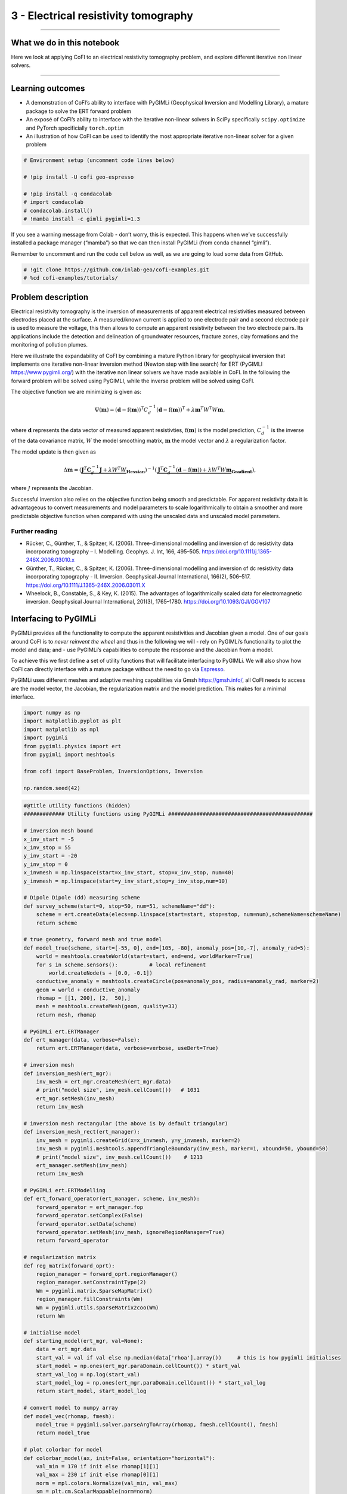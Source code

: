 
.. DO NOT EDIT.
.. THIS FILE WAS AUTOMATICALLY GENERATED BY SPHINX-GALLERY.
.. TO MAKE CHANGES, EDIT THE SOURCE PYTHON FILE:
.. "tutorials/generated/3_electrical_resistivity_tomography.py"
.. LINE NUMBERS ARE GIVEN BELOW.

.. only:: html

    .. note::
        :class: sphx-glr-download-link-note

        :ref:`Go to the end <sphx_glr_download_tutorials_generated_3_electrical_resistivity_tomography.py>`
        to download the full example code

.. rst-class:: sphx-glr-example-title

.. _sphx_glr_tutorials_generated_3_electrical_resistivity_tomography.py:


3 - Electrical resistivity tomography
=====================================

.. GENERATED FROM PYTHON SOURCE LINES 9-14

|Open In Colab|

.. |Open In Colab| image:: https://img.shields.io/badge/open%20in-Colab-b5e2fa?logo=googlecolab&style=flat-square&color=ffd670
   :target: https://colab.research.google.com/github/inlab-geo/cofi-examples/blob/main/tutorials/3_electrical_resistivity_tomography.ipynb


.. GENERATED FROM PYTHON SOURCE LINES 17-39

--------------

What we do in this notebook
---------------------------

Here we look at applying CoFI to an electrical resistivity tomography
problem, and explore different iterative non linear solvers.

--------------

Learning outcomes
-----------------

-  A demonstration of CoFI’s ability to interface with PyGIMLi
   (Geophysical Inversion and Modelling Library), a mature package to
   solve the ERT forward problem
-  An exposé of CoFI’s ability to interface with the iterative
   non-linear solvers in SciPy specifically ``scipy.optimize`` and
   PyTorch specificially ``torch.optim``
-  An illustration of how CoFI can be used to identify the most
   appropriate iterative non-linear solver for a given problem


.. GENERATED FROM PYTHON SOURCE LINES 39-49

.. code-block:: default


    # Environment setup (uncomment code lines below)

    # !pip install -U cofi geo-espresso

    # !pip install -q condacolab
    # import condacolab
    # condacolab.install()
    # !mamba install -c gimli pygimli=1.3








.. GENERATED FROM PYTHON SOURCE LINES 54-64

If you see a warning message from Colab - don’t worry, this is expected.
This happens when we’ve successfully installed a package manager
(“mamba”) so that we can then install PyGIMLi (from conda channel
“gimli”).

.. image:: https://i.imgur.com/TKAXUoA.png

Remember to uncomment and run the code cell below as well, as we are
going to load some data from GitHub.


.. GENERATED FROM PYTHON SOURCE LINES 64-68

.. code-block:: default


    # !git clone https://github.com/inlab-geo/cofi-examples.git
    # %cd cofi-examples/tutorials/








.. GENERATED FROM PYTHON SOURCE LINES 73-140

Problem description
-------------------

Electrical resistivity tomography is the inversion of measurements of
apparent electrical resistivities measured between electrodes placed at
the surface. A measured/known current is applied to one electrode pair
and a second electrode pair is used to measure the voltage, this then
allows to compute an apparent resistivity between the two electrode
pairs. Its applications include the detection and delineation of
groundwater resources, fracture zones, clay formations and the
monitoring of pollution plumes.

Here we illustrate the expandability of CoFI by combining a mature
Python library for geophysical inversion that implements one iterative
non-linear inversion method (Newton step with line search) for ERT
(PyGIMLI https://www.pygimli.org/) with the iterative non linear solvers
we have made available in CoFI. In the following the forward problem
will be solved using PyGIMLI, while the inverse problem will be solved
using CoFI.

The objective function we are minimizing is given as:

.. math::


   \Psi(\mathbf{m}) = (\mathbf{d} -\mathrm{f}(\mathbf{m}))^{\mathrm{T}} C_{d}^{-1}(\mathbf{d} -\mathrm{f}(\mathbf{m}))^{\mathrm{T}} + \lambda \mathbf{m}^{T} W^{\mathrm{T}} W \mathbf{{m}},

where :math:`\mathbf{d}` represents the data vector of measured apparent
resistivties, :math:`\mathrm{f}(\mathbf{m})` is the model prediction,
:math:`C_d^{-1}` is the inverse of the data covariance matrix, :math:`W`
the model smoothing matrix, :math:`\mathbf{m}` the model vector and
:math:`\lambda` a regularization factor.

The model update is then given as

.. math::


   \begin{equation} \Delta \mathbf{m}= (\underbrace{\mathbf{J}^T \mathbf{C}_d^{-1} \mathbf{J}+\lambda W^{T} W}_{\mathbf{Hessian}})^{-1}
   (\underbrace{ \mathbf{J}^T\mathbf{C}_d^{-1} 
   (\mathbf{d}-\mathrm{f}(\mathbf{m}))+\lambda W^{T} W \mathbf{m}}_{\mathbf{Gradient}}),
   \end{equation} 

where :math:`J` represents the Jacobian.

Successful inversion also relies on the objective function being smooth
and predictable. For apparent resistivity data it is advantageous to
convert measurements and model parameters to scale logarithmically to
obtain a smoother and more predictable objective function when compared
with using the unscaled data and unscaled model parameters.

Further reading
~~~~~~~~~~~~~~~

-  Rücker, C., Günther, T., & Spitzer, K. (2006). Three-dimensional
   modelling and inversion of dc resistivity data incorporating
   topography – I. Modelling. Geophys. J. Int, 166, 495–505.
   https://doi.org/10.1111/j.1365-246X.2006.03010.x
-  Günther, T., Rücker, C., & Spitzer, K. (2006). Three-dimensional
   modelling and inversion of dc resistivity data incorporating
   topography - II. Inversion. Geophysical Journal International,
   166(2), 506–517. https://doi.org/10.1111/J.1365-246X.2006.03011.X
-  Wheelock, B., Constable, S., & Key, K. (2015). The advantages of
   logarithmically scaled data for electromagnetic inversion.
   Geophysical Journal International, 201(3), 1765–1780.
   https://doi.org/10.1093/GJI/GGV107


.. GENERATED FROM PYTHON SOURCE LINES 143-163

Interfacing to PyGIMLi
----------------------

PyGIMLi provides all the functionality to compute the apparent
resistivities and Jacobian given a model. One of our goals around CoFI
is to *never reinvent the wheel* and thus in the following we will -
rely on PyGIMLi’s functionality to plot the model and data; and - use
PyGIMLi’s capabilities to compute the response and the Jacobian from a
model.

To achieve this we first define a set of utility functions that will
facilitate interfacing to PyGIMLi. We will also show how CoFI can
directly interface with a mature package without the need to go via
`Espresso <https://geo-espresso.readthedocs.io/en/latest/>`__.

PyGIMLi uses different meshes and adaptive meshing capabilities via Gmsh
https://gmsh.info/, all CoFI needs to access are the model vector, the
Jacobian, the regularization matrix and the model prediction. This makes
for a minimal interface.


.. GENERATED FROM PYTHON SOURCE LINES 163-175

.. code-block:: default


    import numpy as np
    import matplotlib.pyplot as plt
    import matplotlib as mpl
    import pygimli
    from pygimli.physics import ert
    from pygimli import meshtools

    from cofi import BaseProblem, InversionOptions, Inversion

    np.random.seed(42)








.. GENERATED FROM PYTHON SOURCE LINES 177-313

.. code-block:: default


    #@title utility functions (hidden)
    ############# Utility functions using PyGIMLi ##############################################

    # inversion mesh bound
    x_inv_start = -5
    x_inv_stop = 55
    y_inv_start = -20
    y_inv_stop = 0
    x_invmesh = np.linspace(start=x_inv_start, stop=x_inv_stop, num=40)
    y_invmesh = np.linspace(start=y_inv_start,stop=y_inv_stop,num=10)

    # Dipole Dipole (dd) measuring scheme
    def survey_scheme(start=0, stop=50, num=51, schemeName="dd"):
        scheme = ert.createData(elecs=np.linspace(start=start, stop=stop, num=num),schemeName=schemeName)
        return scheme

    # true geometry, forward mesh and true model
    def model_true(scheme, start=[-55, 0], end=[105, -80], anomaly_pos=[10,-7], anomaly_rad=5):
        world = meshtools.createWorld(start=start, end=end, worldMarker=True)
        for s in scheme.sensors():          # local refinement 
            world.createNode(s + [0.0, -0.1])
        conductive_anomaly = meshtools.createCircle(pos=anomaly_pos, radius=anomaly_rad, marker=2)
        geom = world + conductive_anomaly
        rhomap = [[1, 200], [2,  50],]
        mesh = meshtools.createMesh(geom, quality=33)
        return mesh, rhomap

    # PyGIMLi ert.ERTManager
    def ert_manager(data, verbose=False):
        return ert.ERTManager(data, verbose=verbose, useBert=True)

    # inversion mesh
    def inversion_mesh(ert_mgr):
        inv_mesh = ert_mgr.createMesh(ert_mgr.data)
        # print("model size", inv_mesh.cellCount())   # 1031
        ert_mgr.setMesh(inv_mesh)
        return inv_mesh

    # inversion mesh rectangular (the above is by default triangular)
    def inversion_mesh_rect(ert_manager):
        inv_mesh = pygimli.createGrid(x=x_invmesh, y=y_invmesh, marker=2)
        inv_mesh = pygimli.meshtools.appendTriangleBoundary(inv_mesh, marker=1, xbound=50, ybound=50)
        # print("model size", inv_mesh.cellCount())    # 1213
        ert_manager.setMesh(inv_mesh)
        return inv_mesh

    # PyGIMLi ert.ERTModelling
    def ert_forward_operator(ert_manager, scheme, inv_mesh):
        forward_operator = ert_manager.fop
        forward_operator.setComplex(False)
        forward_operator.setData(scheme)
        forward_operator.setMesh(inv_mesh, ignoreRegionManager=True)
        return forward_operator

    # regularization matrix
    def reg_matrix(forward_oprt):
        region_manager = forward_oprt.regionManager()
        region_manager.setConstraintType(2)
        Wm = pygimli.matrix.SparseMapMatrix()
        region_manager.fillConstraints(Wm)
        Wm = pygimli.utils.sparseMatrix2coo(Wm)
        return Wm

    # initialise model
    def starting_model(ert_mgr, val=None):
        data = ert_mgr.data
        start_val = val if val else np.median(data['rhoa'].array())     # this is how pygimli initialises
        start_model = np.ones(ert_mgr.paraDomain.cellCount()) * start_val
        start_val_log = np.log(start_val)
        start_model_log = np.ones(ert_mgr.paraDomain.cellCount()) * start_val_log
        return start_model, start_model_log

    # convert model to numpy array
    def model_vec(rhomap, fmesh):
        model_true = pygimli.solver.parseArgToArray(rhomap, fmesh.cellCount(), fmesh)
        return model_true

    # plot colorbar for model
    def colorbar_model(ax, init=False, orientation="horizontal"):
        val_min = 170 if init else rhomap[1][1]
        val_max = 230 if init else rhomap[0][1]
        norm = mpl.colors.Normalize(val_min, val_max)
        sm = plt.cm.ScalarMappable(norm=norm)
        cb = plt.colorbar(sm, orientation=orientation, ax=ax)
        cb.set_label(r'$\Omega \mathrm{m}$')
        cb.set_ticks(np.arange(val_min, val_max+1, 30))

    # plot colorbar for data
    def colorbar_data(ax, orientation="horizontal"):
        norm = mpl.colors.Normalize(min(data["rhoa"]), max(data["rhoa"]))
        sm = plt.cm.ScalarMappable(norm=norm)
        cb = plt.colorbar(sm, orientation=orientation, ax=ax)
        cb.set_label(r'$\Omega \mathrm{m}$')
        cb.set_ticks(np.arange(min(data["rhoa"]), max(data["rhoa"]), 30))
    
    # plot true model, inferred model, provided data and synthetic data from inv_result
    def plot_result(inv_result, title=None):
        # convert back to normal space from log space
        model = np.exp(inv_result.model)

        fig, axes = plt.subplots(1, 2, figsize=(12,4))
        if title is not None:
            fig.suptitle(title, fontsize=16)

        # plot inferred model
        # inv_result.summary()
        pygimli.show(ert_mgr.paraDomain, data=model, label=r"$\Omega m$", ax=axes[0], cMax=rhomap[0][1], cMin=rhomap[1][1], colorBar=False)
        axes[0].set_title("Inferred model")
        axes[0].set_xlabel("Horizontal Distance (m)")
        axes[0].set_ylabel("Elevation (m)")

        # plot the true model
        pygimli.show(mesh, data=rhomap, label="$\Omega m$", showMesh=True, ax=axes[1], colorBar=False)
        axes[1].set_xlim(x_inv_start, x_inv_stop)
        axes[1].set_ylim(y_inv_start, y_inv_stop)
        axes[1].set_title("True model")
        axes[1].set_xlabel("Horizontal Distance (m)")
        colorbar_model(axes, orientation="vertical")

        # plot the data
        _, axes = plt.subplots(1, 2, figsize=(12,4))

        # plot synthetic data
        d = forward_oprt.response(model)
        ert.show(scheme, vals=d, cMin=np.min(data["rhoa"]), cMax=np.max(data["rhoa"]), ax=axes[0], colorBar=False)
        axes[0].set_title("Synthetic data from inferred model")
        axes[0].set_xlabel("Horizontal Distance (m)")
        axes[0].set_ylabel("Dipole Dipole Separation (m)")
        # plot given data
        ert.show(data, ax=axes[1], colorBar=False)
        axes[1].set_title("Provided data")
        axes[1].set_xlabel("Horizontal Distance (m)")
        colorbar_data(axes, orientation="vertical")
    








.. GENERATED FROM PYTHON SOURCE LINES 318-330

True model
~~~~~~~~~~

Our example is centred around inverting dipole dipole measurements of
apparent resistivities in 2D with a circular shaped low resistivity
anomaly.

Further reading
^^^^^^^^^^^^^^^

https://www.agiusa.com/dipole-dipole%E2%80%8B-%E2%80%8Barray%E2%80%8B


.. GENERATED FROM PYTHON SOURCE LINES 330-345

.. code-block:: default


    # PyGIMLi - define measuring scheme, geometry, forward mesh and true model
    scheme = survey_scheme()
    mesh, rhomap = model_true(scheme)

    # plot the true model
    _, ax = plt.subplots(figsize=(10,8))
    pygimli.show(mesh, data=rhomap, label="$\Omega \mathrm{m}$", showMesh=True, ax=ax, colorBar=False)
    ax.set_xlim(x_inv_start, x_inv_stop)
    ax.set_ylim(y_inv_start, y_inv_stop)
    ax.set_title("True model")
    ax.set_xlabel("Horizontal Distance (m)")
    ax.set_ylabel("Elevation (m)")
    colorbar_model(ax)




.. image-sg:: /tutorials/generated/images/sphx_glr_3_electrical_resistivity_tomography_001.png
   :alt: True model
   :srcset: /tutorials/generated/images/sphx_glr_3_electrical_resistivity_tomography_001.png
   :class: sphx-glr-single-img





.. GENERATED FROM PYTHON SOURCE LINES 350-356

ERT measurements consist of the apparent resistivity measured between
multiple electrode pairs and they are commonly plotted as
pseudosections. The model response for the true model has been
previously computed with PyGIMLi and noise has been added with the
magnitude of the noise depending on the dipole dipole separation.


.. GENERATED FROM PYTHON SOURCE LINES 356-364

.. code-block:: default


    # load data and covariance matrix
    log_data = np.loadtxt("3_ert_data_log.txt")
    data_cov_inv = np.loadtxt("3_ert_data_cov_inv.txt")

    # create PyGIMLi's ERT manager
    ert_mgr = ert_manager("3_ert_data.dat")








.. GENERATED FROM PYTHON SOURCE LINES 366-376

.. code-block:: default


    # plot data
    data = ert_mgr.data
    _, ax = plt.subplots(figsize=(10,8))
    ert.show(data, ax=ax, colorBar=False)
    ax.set_title("Provided data")
    ax.set_xlabel("Horizontal Distance (m)")
    ax.set_ylabel("Dipole Dipole Separation (m)")
    colorbar_data(ax)




.. image-sg:: /tutorials/generated/images/sphx_glr_3_electrical_resistivity_tomography_002.png
   :alt: Provided data
   :srcset: /tutorials/generated/images/sphx_glr_3_electrical_resistivity_tomography_002.png
   :class: sphx-glr-single-img





.. GENERATED FROM PYTHON SOURCE LINES 381-390

Forward operator
~~~~~~~~~~~~~~~~

PyGIMLi solves the ERT forward problem accurately and efficiently by
defining boundary cells or ghost cells around the region of interest and
creating an optimal triangular mesh. This is all handled by PyGIMLi and
Gmsh and the model vector for the purpose of the inversion are the cells
plotted in yellow.


.. GENERATED FROM PYTHON SOURCE LINES 390-398

.. code-block:: default


    inv_mesh = inversion_mesh(ert_mgr)
    _, ax = plt.subplots(figsize=(10,8))
    pygimli.show(inv_mesh, showMesh=True, markers=False, colorBar=False, ax=ax)
    ax.set_title("Mesh used for inversion");
    ax.set_xlabel("Horizontal Distance (m)");
    ax.set_ylabel("Elevation (m)");




.. image-sg:: /tutorials/generated/images/sphx_glr_3_electrical_resistivity_tomography_003.png
   :alt: Mesh used for inversion
   :srcset: /tutorials/generated/images/sphx_glr_3_electrical_resistivity_tomography_003.png
   :class: sphx-glr-single-img


.. rst-class:: sphx-glr-script-out

 .. code-block:: none


    Text(71.47222222222221, 0.5, 'Elevation (m)')



.. GENERATED FROM PYTHON SOURCE LINES 400-416

.. code-block:: default


    # PyGIMLi's forward operator (ERTModelling)
    forward_oprt = ert_forward_operator(ert_mgr, scheme, inv_mesh)

    # extract regularisation matrix
    Wm = reg_matrix(forward_oprt)

    # initialise a starting model for inversion
    start_model, start_model_log = starting_model(ert_mgr)
    _, ax = plt.subplots(figsize=(10,8))
    pygimli.show(ert_mgr.paraDomain, data=start_model, label="$\Omega m$", showMesh=True, colorBar=False, cMin=170, cMax=230, ax=ax)
    ax.set_title("Starting model")
    ax.set_xlabel("Horizontal Distance (m)");
    ax.set_ylabel("Elevation (m)");
    colorbar_model(ax, init=True)




.. image-sg:: /tutorials/generated/images/sphx_glr_3_electrical_resistivity_tomography_004.png
   :alt: Starting model
   :srcset: /tutorials/generated/images/sphx_glr_3_electrical_resistivity_tomography_004.png
   :class: sphx-glr-single-img





.. GENERATED FROM PYTHON SOURCE LINES 421-426

The next step is to define the functions for CoFI. Typically, a given
inversion solver will only require a subset of the functions we define
in the following but in this example we would like to explore a wide
range of solvers.


.. GENERATED FROM PYTHON SOURCE LINES 426-492

.. code-block:: default


    #@title additional utility functions (hidden)
    ############# Functions provided to CoFI ##############################################

    ## Note: all functions below assume the model in log space!

    def _ensure_numpy(model):
        if "torch.Tensor" in str(type(model)):
            model = model.cpu().detach().numpy()
        return model

    def get_response(model, forward_operator):
        model = _ensure_numpy(model)
        return np.log(np.array(forward_operator.response(np.exp(model))))

    def get_residual(model, log_data, forward_operator):
        response = get_response(model, forward_operator)
        residual = log_data - response
        return residual

    def get_jacobian(model, forward_operator):
        response = get_response(model, forward_operator)
        model = _ensure_numpy(model)
        forward_operator.createJacobian(np.exp(model))
        J = np.array(forward_operator.jacobian())
        jac = J / np.exp(response[:, np.newaxis]) * np.exp(model)[np.newaxis, :]
        return jac

    def get_jac_residual(model, log_data, forward_operator):
        response = get_response(model, forward_operator)
        residual = log_data - response
        model = _ensure_numpy(model)
        forward_operator.createJacobian(np.exp(model))
        J = np.array(forward_operator.jacobian())
        jac = J / np.exp(response[:, np.newaxis]) * np.exp(model)[np.newaxis, :]
        return jac, residual

    def get_data_misfit(model, log_data, forward_operator, data_cov_inv=None):
        residual = get_residual(model, log_data, forward_operator)
        data_cov_inv = np.eye(log_data.shape[0]) if data_cov_inv is None else data_cov_inv
        return np.abs(residual.T @ data_cov_inv @ residual)

    def get_regularization(model, Wm, lamda):
        model = _ensure_numpy(model)
        model = np.exp(model)
        return lamda * (Wm @ model).T @ (Wm @ model)

    def get_objective(model, log_data, forward_operator, Wm, lamda, data_cov_inv=None):
        data_misfit = get_data_misfit(model, log_data, forward_operator, data_cov_inv)
        regularization = get_regularization(model, Wm, lamda)
        obj = data_misfit + regularization
        return obj

    def get_gradient(model, log_data, forward_operator, Wm, lamda, data_cov_inv=None):
        jac, residual = get_jac_residual(model, log_data, forward_operator)
        data_cov_inv = np.eye(log_data.shape[0]) if data_cov_inv is None else data_cov_inv
        data_misfit_grad =  - residual.T @ data_cov_inv @ jac
        regularization_grad = lamda * Wm.T @ Wm @ np.exp(model)
        return data_misfit_grad + regularization_grad

    def get_hessian(model, log_data, forward_operator, Wm, lamda, data_cov_inv=None):
        jac = get_jacobian(model, forward_operator)
        data_cov_inv = np.eye(log_data.shape[0]) if data_cov_inv is None else data_cov_inv
        hess = jac.T @ data_cov_inv @ jac + lamda * Wm.T @ Wm
        return hess








.. GENERATED FROM PYTHON SOURCE LINES 497-503

CoFI BaseProblem
----------------

As in the traveltime tomography example, we now use these functions to
define our ``BaseProblem``.


.. GENERATED FROM PYTHON SOURCE LINES 503-519

.. code-block:: default


    # hyperparameters
    lamda = 0.0001

    # CoFI - define BaseProblem
    ert_problem = BaseProblem()
    ert_problem.name = "Electrical Resistivity Tomography defined through PyGIMLi"
    ert_problem.set_forward(get_response, args=[forward_oprt])
    ert_problem.set_jacobian(get_jacobian, args=[forward_oprt])
    ert_problem.set_residual(get_residual, args=[log_data, forward_oprt])
    ert_problem.set_data_misfit(get_data_misfit, args=[log_data, forward_oprt, data_cov_inv])
    ert_problem.set_regularization(get_regularization, args=[Wm, lamda])
    ert_problem.set_gradient(get_gradient, args=[log_data, forward_oprt, Wm, lamda, data_cov_inv])
    ert_problem.set_hessian(get_hessian, args=[log_data, forward_oprt, Wm, lamda, data_cov_inv])
    ert_problem.set_initial_model(start_model_log)








.. GENERATED FROM PYTHON SOURCE LINES 524-527

With the ``BaseProblem`` defined, we can ask CoFI to list the solver
libraries we can use for our problem.


.. GENERATED FROM PYTHON SOURCE LINES 527-530

.. code-block:: default


    ert_problem.suggest_tools();





.. rst-class:: sphx-glr-script-out

 .. code-block:: none

    Based on what you've provided so far, here are possible tools:
    {
        "optimization": [
            "scipy.optimize.minimize",
            "scipy.optimize.least_squares",
            "torch.optim"
        ],
        "matrix solvers": [
            "cofi.simple_newton"
        ],
        "sampling": []
    }

    {'optimization': ['scipy.optimize.minimize', 'scipy.optimize.least_squares', 'torch.optim'], 'matrix solvers': ['cofi.simple_newton'], 'sampling': []}



.. GENERATED FROM PYTHON SOURCE LINES 535-538

From the traveltime tomography example we know that the
``cofi.simple_newton`` solver worked well so we will try it.


.. GENERATED FROM PYTHON SOURCE LINES 541-555

Newton step
-----------

The Jacobian and Hessian are only local measures of the first and second
derivatives of the objective function and given the ERT inverse problem
is non-linear, we can no longer take the full Newton step to compute a
model update. In practice:

-  If the step length is chosen too large we may end up with a model
   that is non-physical and the forward solver will crash and/or we will
   overshoot.
-  If the step size is chosen too small too many iterations might be
   needed to reach convergence


.. GENERATED FROM PYTHON SOURCE LINES 555-569

.. code-block:: default


    inv_options_newton = InversionOptions()
    inv_options_newton.set_tool("cofi.simple_newton")
    inv_options_newton.set_params(num_iterations=5, step_length=0.01)

    inv = Inversion(ert_problem, inv_options_newton)
    inv_result = inv.run()
    # inv_result.summary()
    print(f"\nNumber of objective function evaluations: {inv_result.n_obj_evaluations}")
    print(f"Number of gradient function evaluations: {inv_result.n_grad_evaluations}")
    print(f"Number of hessian function evaluations: {inv_result.n_hess_evaluations}")

    plot_result(inv_result, "Newton Step")




.. rst-class:: sphx-glr-horizontal


    *

      .. image-sg:: /tutorials/generated/images/sphx_glr_3_electrical_resistivity_tomography_005.png
         :alt: Newton Step, Inferred model, True model
         :srcset: /tutorials/generated/images/sphx_glr_3_electrical_resistivity_tomography_005.png
         :class: sphx-glr-multi-img

    *

      .. image-sg:: /tutorials/generated/images/sphx_glr_3_electrical_resistivity_tomography_006.png
         :alt: Synthetic data from inferred model, Provided data
         :srcset: /tutorials/generated/images/sphx_glr_3_electrical_resistivity_tomography_006.png
         :class: sphx-glr-multi-img


.. rst-class:: sphx-glr-script-out

 .. code-block:: none

    Iteration #0, objective function value: 229.71418345445022
    Iteration #1, objective function value: 224.7987515141377
    Iteration #2, objective function value: 220.36237268797268
    Iteration #3, objective function value: 215.90570020911395
    Iteration #4, objective function value: 211.61775613255435

    Number of objective function evaluations: 5
    Number of gradient function evaluations: 5
    Number of hessian function evaluations: 5




.. GENERATED FROM PYTHON SOURCE LINES 574-593

Convergence of Newton’s Method - A pathological example
~~~~~~~~~~~~~~~~~~~~~~~~~~~~~~~~~~~~~~~~~~~~~~~~~~~~~~~

A simple illustrative example of the limitations around Newton’s method
is finding the :math:`x` where :math:`f(x)=0` for the following
non-convex function:

:math:`f(x) = x^3 − 2x + 2`, with :math:`\nabla f(x) = 3x^2 -2` and
$H_f(x) = 6 x $

If we start with :math:`x=0` or :math:`x=1` the result will oscillate
between 0 and 1 and never converge to the correct solution of
:math:`x\approx -1.77`

Further reading
^^^^^^^^^^^^^^^

https://math.libretexts.org/Bookshelves/Calculus/Book%3A_Calculus\_(OpenStax)/04%3A_Applications_of_Derivatives/4.09%3A_Newtons_Method


.. GENERATED FROM PYTHON SOURCE LINES 593-599

.. code-block:: default


    import scipy
    x0=0.1
    scipy.optimize.newton(lambda x: x**3-2*x+2, x0, fprime=lambda x: 3 * x**2-2,
                           fprime2=lambda x: 6 * x,full_output=True, disp=True,maxiter=51)





.. rst-class:: sphx-glr-script-out

 .. code-block:: none


    (-1.7692923542386314,       converged: True
               flag: 'converged'
     function_calls: 39
         iterations: 13
               root: -1.7692923542386314)



.. GENERATED FROM PYTHON SOURCE LINES 604-618

PyGIMLi uses a line search to determine the optimal step length, that
means the descent direction is given by the full Newton Step with the
length adjusted so that it does not overshoot and results in an
improvement of the fit to the data. The major alternative to employing a
line search is to employ a trust region method. Trust regions methods
try to estimate the region around the current model within which the
assumption of local linearity holds and then limit the model update to
stay within that region.

Further reading
^^^^^^^^^^^^^^^

https://medium.com/intro-to-artificial-intelligence/line-search-and-trust-region-optimisation-strategies-638a4a7490ca


.. GENERATED FROM PYTHON SOURCE LINES 621-653

First challenge
---------------

CoFI provides access to more sophisticated solvers that are available in
- ``scipy.optimize.minimize``
https://docs.scipy.org/doc/scipy/reference/generated/scipy.optimize.minimize.html

For practical application we are interested in a solver that converges
with the fewest calls to the forward problem to a model that is
acceptably close to the true model and explains the data. The
consequence of employing a line search or trust region method or more
broadly any method seeking to find the optimal step length is that
typically additional calls to a forward problem need to be made to
determine the optimal step length and different approaches require
different numbers of calls to the forward problem depending on the shape
of the objective function.

*Which of the solvers from ``scipy.optimize.minimize`` result in an
acceptable model with the fewest calls to the forward solver to compute
the model response and to the forward solver to compute the Jacobian? We
suggest to start with the following three solvers.* - “newton-cg” -
https://docs.scipy.org/doc/scipy/reference/optimize.minimize-newtoncg.html
- “dogleg” -
https://docs.scipy.org/doc/scipy/reference/optimize.minimize-dogleg.html
- “trust-ncg”-
https://docs.scipy.org/doc/scipy/reference/optimize.minimize-trustncg.html

|Upload to Jamboard 1|

.. |Upload to Jamboard 1| image:: https://img.shields.io/badge/Click%20&%20upload%20your%20results%20to-Jamboard-lightgrey?logo=jamboard&style=for-the-badge&color=fcbf49&labelColor=edede9
   :target: https://jamboard.google.com/d/1d-xjFfSi-TiQC64OOchgzmlhx5f4axtC7QZwGSbjyL4/edit?usp=sharing


.. GENERATED FROM PYTHON SOURCE LINES 653-669

.. code-block:: default


    #@title RUN ME - Utility Callback Function (hidden, no need to change)

    class CallbackFunction:
        def __init__(self):
            self.x = None
            self.i = 0

        def __call__(self, xk):
            print(f"Iteration #{self.i+1}")
            if self.x is not None:
                print(f"  model change: {np.linalg.norm(xk - self.x)}")
            print(f"  objective value: {ert_problem.objective(xk)}")
            self.x = xk
            self.i += 1








.. GENERATED FROM PYTHON SOURCE LINES 674-692

You may start from the following template:

::

   inv_options_scipy = InversionOptions()
   inv_options_scipy.set_tool("scipy.optimize.minimize")
   inv_options_scipy.set_params(method="CHANGE ME", options={"maxiter": 5}, callback=CallbackFunction())

   inv = Inversion(ert_problem, inv_options_scipy)
   inv_result = inv.run()
   # inv_result.summary()
   #print(f"\nSolver message: {inv_result.message}")
   print(f"\nNumber of objective function evaluations: {inv_result.nfev}")
   print(f"Number of gradient function evaluations: {inv_result.njev}")
   print(f"Number of hessian function evaluations: {inv_result.nhev}")

   plot_result(inv_result, "CHANGE ME")


.. GENERATED FROM PYTHON SOURCE LINES 692-697

.. code-block:: default


    # Copy the template above, Replace <CHANGE ME> with your answer










.. GENERATED FROM PYTHON SOURCE LINES 699-716

.. code-block:: default


    #@title Solution: scipy.optimize.minimize 'newton-cg' 

    inv_options_scipy = InversionOptions()
    inv_options_scipy.set_tool("scipy.optimize.minimize")
    inv_options_scipy.set_params(method="newton-cg", options={"maxiter": 5}, callback=CallbackFunction())

    inv = Inversion(ert_problem, inv_options_scipy)
    inv_result = inv.run()
    # inv_result.summary()
    #print(f"\nSolver message: {inv_result.message}")
    print(f"\nNumber of objective function evaluations: {inv_result.nfev}")
    print(f"Number of gradient function evaluations: {inv_result.njev}")
    print(f"Number of hessian function evaluations: {inv_result.nhev}")

    plot_result(inv_result, "newton-cg")




.. rst-class:: sphx-glr-horizontal


    *

      .. image-sg:: /tutorials/generated/images/sphx_glr_3_electrical_resistivity_tomography_007.png
         :alt: newton-cg, Inferred model, True model
         :srcset: /tutorials/generated/images/sphx_glr_3_electrical_resistivity_tomography_007.png
         :class: sphx-glr-multi-img

    *

      .. image-sg:: /tutorials/generated/images/sphx_glr_3_electrical_resistivity_tomography_008.png
         :alt: Synthetic data from inferred model, Provided data
         :srcset: /tutorials/generated/images/sphx_glr_3_electrical_resistivity_tomography_008.png
         :class: sphx-glr-multi-img


.. rst-class:: sphx-glr-script-out

 .. code-block:: none

    Iteration #1
      objective value: 69.4123275390053
    Iteration #2
      model change: 1.9521920346072341
      objective value: 32.31371502910786
    Iteration #3
      model change: 2.0050005049882893
      objective value: 31.17194038522148
    Iteration #4
      model change: 0.3774794758899083
      objective value: 27.46044538043943
    Iteration #5
      model change: 1.2758048177901025
      objective value: 17.691012544394344

    Number of objective function evaluations: 9
    Number of gradient function evaluations: 9
    Number of hessian function evaluations: 5




.. GENERATED FROM PYTHON SOURCE LINES 718-734

.. code-block:: default


    #@title Solution: scipy.optimize.minimize 'dogleg' 

    inv_options_scipy = InversionOptions()
    inv_options_scipy.set_tool("scipy.optimize.minimize")
    inv_options_scipy.set_params(method="dogleg", options={"maxiter": 5}, callback=CallbackFunction())
    
    inv = Inversion(ert_problem, inv_options_scipy)
    inv_result = inv.run()
    # inv_result.summary()
    print(f"\nNumber of objective function evaluations: {inv_result.nfev}")
    print(f"Number of gradient function evaluations: {inv_result.njev}")
    print(f"Number of hessian function evaluations: {inv_result.nhev}")

    plot_result(inv_result, "dogleg")




.. rst-class:: sphx-glr-horizontal


    *

      .. image-sg:: /tutorials/generated/images/sphx_glr_3_electrical_resistivity_tomography_009.png
         :alt: dogleg, Inferred model, True model
         :srcset: /tutorials/generated/images/sphx_glr_3_electrical_resistivity_tomography_009.png
         :class: sphx-glr-multi-img

    *

      .. image-sg:: /tutorials/generated/images/sphx_glr_3_electrical_resistivity_tomography_010.png
         :alt: Synthetic data from inferred model, Provided data
         :srcset: /tutorials/generated/images/sphx_glr_3_electrical_resistivity_tomography_010.png
         :class: sphx-glr-multi-img


.. rst-class:: sphx-glr-script-out

 .. code-block:: none

    /home/jiawen/opt/mambaforge/envs/cofi_dev/lib/python3.9/site-packages/scipy/optimize/_minimize.py:560: RuntimeWarning: Method dogleg does not use Hessian-vector product information (hessp).
      warn('Method %s does not use Hessian-vector product '
    Iteration #1
      objective value: 157.50708172346924
    Iteration #2
      model change: 2.0000000000000004
      objective value: 68.94013122104855
    Iteration #3
      model change: 3.9999999999999987
      objective value: 34.902640908745205
    Iteration #4
      model change: 0.0
      objective value: 34.902640908745205
    Iteration #5
      model change: 2.0000000000000004
      objective value: 22.814718920593325

    Number of objective function evaluations: 6
    Number of gradient function evaluations: 5
    Number of hessian function evaluations: 4




.. GENERATED FROM PYTHON SOURCE LINES 736-752

.. code-block:: default


    #@title Solution: scipy.optimize.minimize 'trust-krylov' 

    inv_options_scipy = InversionOptions()
    inv_options_scipy.set_tool("scipy.optimize.minimize")
    inv_options_scipy.set_params(method="trust-krylov", options={"maxiter": 5}, callback=CallbackFunction())

    inv = Inversion(ert_problem, inv_options_scipy)
    inv_result = inv.run()
    # inv_result.summary()
    print(f"\nNumber of objective function evaluations: {inv_result.nfev}")
    print(f"Number of gradient function evaluations: {inv_result.njev}")
    print(f"Number of hessian function evaluations: {inv_result.nhev}")

    plot_result(inv_result, "trust-krylov")




.. rst-class:: sphx-glr-horizontal


    *

      .. image-sg:: /tutorials/generated/images/sphx_glr_3_electrical_resistivity_tomography_011.png
         :alt: trust-krylov, Inferred model, True model
         :srcset: /tutorials/generated/images/sphx_glr_3_electrical_resistivity_tomography_011.png
         :class: sphx-glr-multi-img

    *

      .. image-sg:: /tutorials/generated/images/sphx_glr_3_electrical_resistivity_tomography_012.png
         :alt: Synthetic data from inferred model, Provided data
         :srcset: /tutorials/generated/images/sphx_glr_3_electrical_resistivity_tomography_012.png
         :class: sphx-glr-multi-img


.. rst-class:: sphx-glr-script-out

 .. code-block:: none

    Iteration #1
      objective value: 157.50708172346924
    Iteration #2
      model change: 2.0
      objective value: 68.94013122104852
    Iteration #3
      model change: 2.088598198678242
      objective value: 51.74447637863951
    Iteration #4
      model change: 2.235768382076445
      objective value: 32.60775764541853
    Iteration #5
      model change: 1.7295706120906618
      objective value: 29.213175185119823

    Number of objective function evaluations: 6
    Number of gradient function evaluations: 6
    Number of hessian function evaluations: 17




.. GENERATED FROM PYTHON SOURCE LINES 757-802

Second challenge
----------------

Iterative non linear optimisers can get trapped in a local minima,
particularly if there is noise present in the data or the forward
problem. The basic idea around momentum based solvers is that they
account for the history of the parameter updates similarly to a ball
rolling down a hill gaining momentum. They do this by computing a
weighted average over past gradients.
https://optimization.cbe.cornell.edu/index.php?title=Momentum

The ADAM optimiser and it variants implement such a momentum approach
and are frequently used in deep learning applications, for example to
train a deep neural network.
https://optimization.cbe.cornell.edu/index.php?title=Adam

Here we will use the RAdam solver provided by pytorch and seek to find
an optimal choice for the learning rate
https://pytorch.org/docs/stable/generated/torch.optim.RAdam.html

*Try to use ``RAdam`` from ``torch.optim`` and time permitting see if
you can find a better value for the learning rate ``lr=`` which plays a
similar role as the step length.*

|Upload to Jamboard 2|

You may start from this template:

::

   inv_options_torch = InversionOptions()
   inv_options_torch.set_tool("CHANGE ME")
   inv_options_torch.set_params(algorithm="CHANGE ME", lr=0.025, num_iterations=10, verbose=True)

   inv = Inversion(ert_problem, inv_options_torch)
   inv_result = inv.run()
   # inv_result.summary()
   print(f"\nNumber of objective function evaluations: {inv_result.n_obj_evaluations}")
   print(f"Number of gradient function evaluations: {inv_result.n_grad_evaluations}")

   plot_result(inv_result, "CHANGE ME")

.. |Upload to Jamboard 2| image:: https://img.shields.io/badge/Click%20&%20upload%20your%20results%20to-Jamboard-lightgrey?logo=jamboard&style=for-the-badge&color=fcbf49&labelColor=edede9
   :target: https://jamboard.google.com/d/13DkBtGDD2DQZWz9XqFgdx9PPpZJ91ZZcOOhTdITEvHY/edit?usp=sharing


.. GENERATED FROM PYTHON SOURCE LINES 802-807

.. code-block:: default


    # Copy the template above, Replace <CHANGE ME> with your answer










.. GENERATED FROM PYTHON SOURCE LINES 809-823

.. code-block:: default


    #@title Solution: torch.optim 'RAdam' 
    inv_options_torch = InversionOptions()
    inv_options_torch.set_tool("torch.optim")
    inv_options_torch.set_params(algorithm="RAdam", lr=0.025, num_iterations=10, verbose=True)

    inv = Inversion(ert_problem, inv_options_torch)
    inv_result = inv.run()
    # inv_result.summary()
    print(f"\nNumber of objective function evaluations: {inv_result.n_obj_evaluations}")
    print(f"Number of gradient function evaluations: {inv_result.n_grad_evaluations}")

    plot_result(inv_result, "RAdam")




.. rst-class:: sphx-glr-horizontal


    *

      .. image-sg:: /tutorials/generated/images/sphx_glr_3_electrical_resistivity_tomography_013.png
         :alt: RAdam, Inferred model, True model
         :srcset: /tutorials/generated/images/sphx_glr_3_electrical_resistivity_tomography_013.png
         :class: sphx-glr-multi-img

    *

      .. image-sg:: /tutorials/generated/images/sphx_glr_3_electrical_resistivity_tomography_014.png
         :alt: Synthetic data from inferred model, Provided data
         :srcset: /tutorials/generated/images/sphx_glr_3_electrical_resistivity_tomography_014.png
         :class: sphx-glr-multi-img


.. rst-class:: sphx-glr-script-out

 .. code-block:: none

    Iteration #0, objective value: 229.71418345445022
    Iteration #1, objective value: 156.90464922477352
    Iteration #2, objective value: 107.129503120462
    Iteration #3, objective value: 76.24719314426025
    Iteration #4, objective value: 59.930960142833776
    Iteration #5, objective value: 53.93390880663936
    Iteration #6, objective value: 53.88443707299647
    Iteration #7, objective value: 53.81331650273624
    Iteration #8, objective value: 53.72275180400693
    Iteration #9, objective value: 53.61502389632332

    Number of objective function evaluations: 10
    Number of gradient function evaluations: 10




.. GENERATED FROM PYTHON SOURCE LINES 828-838

A word about convergence criteria…
----------------------------------

We have run each solver for a predetermined number of iterations and the
rate at which the value of the objective function decreased was
different for the different solvers. Typically, iterative non-linear
algorithms terminate their iterations when a predefined fit to the data,
minimum update to the model or minimum increase in fit to the data is
achieved between subsequent iterations.


.. GENERATED FROM PYTHON SOURCE LINES 841-847

Where to next?
--------------

-  Induced polarisation example with a real dataset! - `link to
   notebook <https://github.com/inlab-geo/cofi-examples/blob/main/examples/pygimli_dcip/pygimli_dcip_century_tri_mesh.ipynb>`__


.. GENERATED FROM PYTHON SOURCE LINES 850-853

Watermark
---------


.. GENERATED FROM PYTHON SOURCE LINES 853-859

.. code-block:: default


    watermark_list = ["cofi", "numpy", "scipy", "pygimli", "torch", "matplotlib"]
    for pkg in watermark_list:
        pkg_var = __import__(pkg)
        print(pkg, getattr(pkg_var, "__version__"))





.. rst-class:: sphx-glr-script-out

 .. code-block:: none

    cofi 0.2.0
    numpy 1.20.3
    scipy 1.10.1
    pygimli 1.4.1
    torch 1.13.1
    matplotlib 3.5.1




.. GENERATED FROM PYTHON SOURCE LINES 860-860

sphinx_gallery_thumbnail_number = -1


.. rst-class:: sphx-glr-timing

   **Total running time of the script:** ( 1 minutes  6.081 seconds)


.. _sphx_glr_download_tutorials_generated_3_electrical_resistivity_tomography.py:

.. only:: html

  .. container:: sphx-glr-footer sphx-glr-footer-example




    .. container:: sphx-glr-download sphx-glr-download-python

      :download:`Download Python source code: 3_electrical_resistivity_tomography.py <3_electrical_resistivity_tomography.py>`

    .. container:: sphx-glr-download sphx-glr-download-jupyter

      :download:`Download Jupyter notebook: 3_electrical_resistivity_tomography.ipynb <3_electrical_resistivity_tomography.ipynb>`


.. only:: html

 .. rst-class:: sphx-glr-signature

    `Gallery generated by Sphinx-Gallery <https://sphinx-gallery.github.io>`_
